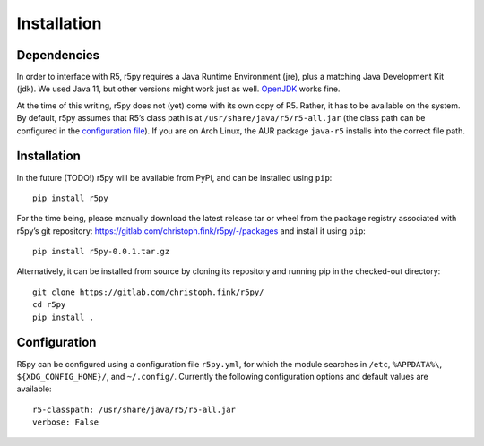 .. _installataion:


Installation
============

Dependencies
------------

In order to interface with R5, r5py requires a Java Runtime Environment (jre), plus a matching Java Development Kit (jdk). We used Java 11, but other versions might work just as well. `OpenJDK <https://openjdk.java.net/>`_ works fine.

At the time of this writing, r5py does not (yet) come with its own copy of R5. Rather, it has to be available on the system. By default, r5py assumes that R5’s class path is at ``/usr/share/java/r5/r5-all.jar`` (the class path can be configured in the `configuration file <#configuration>`_). If you are on Arch Linux, the AUR package ``java-r5`` installs into the correct file path.



Installation
------------

In the future (TODO!) r5py will be available from PyPi, and can be installed using ``pip``::

    pip install r5py

For the time being, please manually download the latest release tar or wheel from the package registry associated with r5py’s git repository: https://gitlab.com/christoph.fink/r5py/-/packages and install it using ``pip``::

    pip install r5py-0.0.1.tar.gz

Alternatively, it can be installed from source by cloning its repository and running pip in the checked-out directory::

    git clone https://gitlab.com/christoph.fink/r5py/
    cd r5py
    pip install .



Configuration
-------------

R5py can be configured using a configuration file ``r5py.yml``, for which the module searches in ``/etc``, ``%APPDATA%\``, ``${XDG_CONFIG_HOME}/``, and ``~/.config/``. Currently the following configuration options and default values are available::

    r5-classpath: /usr/share/java/r5/r5-all.jar
    verbose: False
